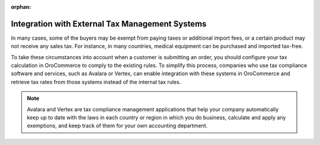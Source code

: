 :orphan:

Integration with External Tax Management Systems
------------------------------------------------

In many cases, some of the buyers may be exempt from paying taxes or additional import fees, or a certain product may not receive any sales tax. For instance, in many countries, medical equipment can be purchased and imported tax-free.

To take these circumstances into account when a customer is submitting an order, you should configure your tax calculation in OroCommerce to comply to the existing rules. To simplify this process, companies who use tax compliance software and services, such as Avalara or Vertex, can enable integration with these systems in OroCommerce and retrieve tax rates from those systems instead of the internal tax rules.

.. note:: Avalara and Vertex are tax compliance management applications that help your company automatically keep up to date with the laws in each country or region in which you do business, calculate and apply any exemptions, and keep track of them for your own accounting department.